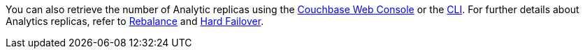 // cross-references
:console: xref:manage:manage-settings/general-settings.adoc#analytics-replicas
:cli: xref:manage:manage-settings/general-settings.adoc#analytics-settings-via-cli
:rebalance-olap: xref:learn:clusters-and-availability/rebalance.adoc#rebalancing-the-analytics-service
:failover-olap: xref:learn:clusters-and-availability/hard-failover.adoc#hard-failover-and-the-analytics-service

You can also retrieve the number of Analytic replicas using the {console}[Couchbase Web Console] or the {cli}[CLI].
For further details about Analytics replicas, refer to {rebalance-olap}[Rebalance] and {failover-olap}[Hard Failover].